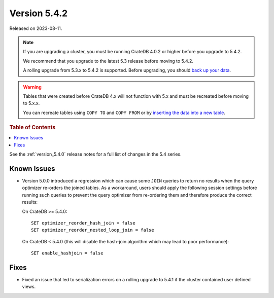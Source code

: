 .. _version_5.4.2:

=============
Version 5.4.2
=============

Released on 2023-08-11.

.. NOTE::

    If you are upgrading a cluster, you must be running CrateDB 4.0.2 or higher
    before you upgrade to 5.4.2.

    We recommend that you upgrade to the latest 5.3 release before moving to
    5.4.2.

    A rolling upgrade from 5.3.x to 5.4.2 is supported.
    Before upgrading, you should `back up your data`_.

.. WARNING::

    Tables that were created before CrateDB 4.x will not function with 5.x
    and must be recreated before moving to 5.x.x.

    You can recreate tables using ``COPY TO`` and ``COPY FROM`` or by
    `inserting the data into a new table`_.

.. _back up your data: https://cratedb.com/docs/crate/reference/en/latest/admin/snapshots.html
.. _inserting the data into a new table: https://cratedb.com/docs/crate/reference/en/latest/admin/system-information.html#tables-need-to-be-recreated

.. rubric:: Table of Contents

.. contents::
   :local:

See the :ref:`version_5.4.0` release notes for a full list of changes in the
5.4 series.

Known Issues
============

- Version 5.0.0 introduced a regression which can cause some ``JOIN`` queries
  to return no results when the query optimizer re-orders the joined tables.
  As a workaround, users should apply the following session settings before
  running such queries to prevent the query optimizer from re-ordering them
  and therefore produce the correct results:

  On CrateDB >= 5.4.0::

    SET optimizer_reorder_hash_join = false
    SET optimizer_reorder_nested_loop_join = false

  On CrateDB < 5.4.0 (this will disable the hash-join algorithm which may lead
  to poor performance)::

    SET enable_hashjoin = false

Fixes
=====

- Fixed an issue that led to serialization errors on a rolling upgrade to 5.4.1
  if the cluster contained user defined views.
